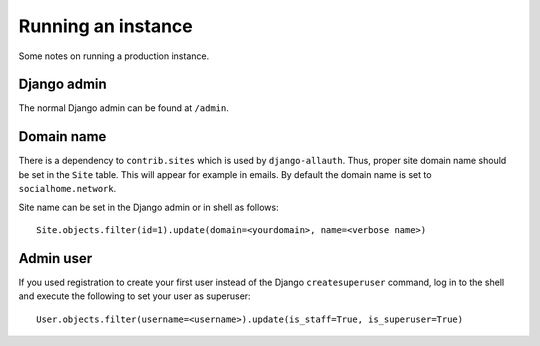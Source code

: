 .. _running:

Running an instance
===================

Some notes on running a production instance.

Django admin
------------

The normal Django admin can be found at ``/admin``.

Domain name
-----------

There is a dependency to ``contrib.sites`` which is used by ``django-allauth``. Thus, proper site domain name should be set in the ``Site`` table. This will appear for example in emails. By default the domain name is set to ``socialhome.network``.

Site name can be set in the Django admin or in shell as follows:

::

    Site.objects.filter(id=1).update(domain=<yourdomain>, name=<verbose name>)

Admin user
----------

If you used registration to create your first user instead of the Django ``createsuperuser`` command, log in to the shell and execute the following to set your user as superuser:

::

    User.objects.filter(username=<username>).update(is_staff=True, is_superuser=True)
